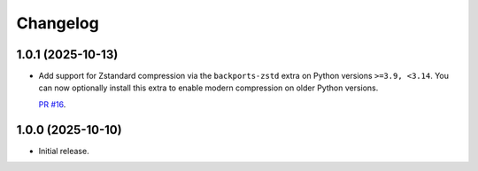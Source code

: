 =========
Changelog
=========

1.0.1 (2025-10-13)
------------------

* Add support for Zstandard compression via the ``backports-zstd`` extra on Python versions ``>=3.9, <3.14``.
  You can now optionally install this extra to enable modern compression on older Python versions.

  `PR #16 <https://github.com/adamchainz/django-http-compression/pull/16>`__.

1.0.0 (2025-10-10)
------------------

* Initial release.
